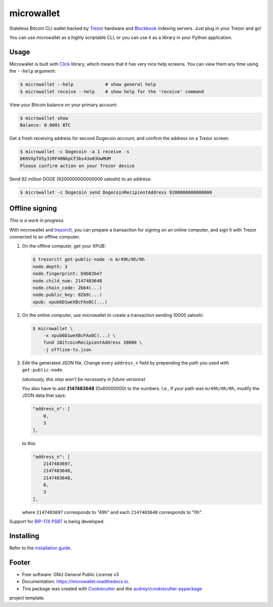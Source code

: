 ===========
microwallet
===========

.. image:: https://img.shields.io/pypi/v/microwallet.svg
        :target: https://pypi.python.org/pypi/microwallet

.. image:: https://img.shields.io/travis/matejcik/microwallet.svg
        :target: https://travis-ci.org/matejcik/microwallet

.. image:: https://readthedocs.org/projects/microwallet/badge/?version=latest
        :target: https://microwallet.readthedocs.io/en/latest/?badge=latest
        :alt: Documentation Status

.. image:: https://pyup.io/repos/github/matejcik/microwallet/shield.svg
     :target: https://pyup.io/repos/github/matejcik/microwallet/
     :alt: Updates


Stateless Bitcoin CLI wallet backed by Trezor_ hardware and Blockbook_ indexing servers.
Just plug in your Trezor and go!

You can use microwallet as a highly scriptable CLI, or you can use it as a library
in your Python application.

.. _Trezor: https://trezor.io
.. _Blockbook: https://github.com/trezor/blockbook


Usage
-----

Microwallet is built with Click_ library, which means that it has very nice help screens.
You can view them any time using the ``--help`` argument:

.. code-block:: console

    $ microwallet --help            # show general help
    $ microwallet receive --help    # show help for the 'receive' command

View your Bitcoin balance on your primary account:

.. code-block:: console

    $ microwallet show
    Balance: 0.0001 BTC

Get a fresh receiving address for second Dogecoin account, and confirm the address
on a Trezor screen:

.. code-block:: console

    $ microwallet -c Dogecoin -a 1 receive -s
    DKHVXpTX5y31RF48NkpCF3bs43o83UwMUM
    Please confirm action on your Trezor device

Send 92 million DOGE (9200000000000000 satoshi) to an address:

.. code-block:: console

    $ microwallet -c Dogecoin send DogecoinRecipientAddress 9200000000000000



.. _Click: https://click.palletsprojects.com


Offline signing
---------------

*This is a work in progress.*

With microwallet and trezorctl_, you can prepare a transaction for signing on an online
computer, and sign it with Trezor connected to an offline computer.

1.  On the offline computer, get your XPUB:

    .. code-block:: console

        $ trezorctl get-public-node -n m/49h/0h/0h
        node.depth: 3
        node.fingerprint: b9b82be7
        node.child_num: 2147483648
        node.chain_code: 2bb4(...)
        node.public_key: 02b9(...)
        xpub: xpub6D1weXBcFAo8C(...)

2.  On the online computer, use microwallet to create a transaction sending 10000 satoshi:

    .. code-block:: console

        $ microwallet \
            -x xpub6D1weXBcFAo8C(...) \
            fund 1BitcoinRecipientAddress 10000 \
            -j offline-tx.json

3.  Edit the generated JSON file. Change every ``address_n`` field by prepending
    the path you used with ``get-public-node``.

    *(obviously, this step won't be necessary in future versions)*

    You also have to add **2147483648** (0x80000000) to the numbers.
    I.e., if your path was ``m/49h/0h/0h``, modify the JSON data that says:

    .. code-block:: json

        "address_n": [
            0,
            3
        ],

    to this:

    .. code-block:: json

        "address_n": [
            2147483697,
            2147483648,
            2147483648,
            0,
            3
        ],

    where ``2147483697`` corresponds to "49h" and each ``2147483648`` corresponds to "0h".


Support for `BIP-174 PSBT`_ is being developed.


.. _trezorctl: https://github.com/trezor/python-trezor
.. _`BIP-174 PSBT`: https://github.com/bitcoin/bips/blob/master/bip-0174.mediawiki


Installing
----------

Refer to the `installation guide`_.

.. _`installation guide`: docs/installation.rst


Footer
------

* Free software: GNU General Public License v3
* Documentation: https://microwallet.readthedocs.io.
* This package was created with Cookiecutter_ and the `audreyr/cookiecutter-pypackage`_
project template.

.. _Cookiecutter: https://github.com/audreyr/cookiecutter
.. _`audreyr/cookiecutter-pypackage`: https://github.com/audreyr/cookiecutter-pypackage
